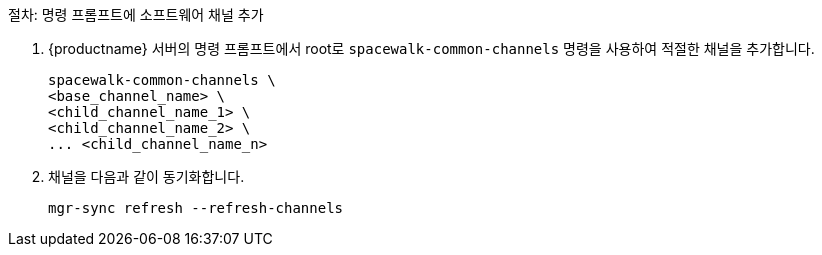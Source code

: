 .절차: 명령 프롬프트에 소프트웨어 채널 추가
. {productname} 서버의 명령 프롬프트에서 root로 [command]``spacewalk-common-channels`` 명령을 사용하여 적절한 채널을 추가합니다.
+
----
spacewalk-common-channels \
<base_channel_name> \
<child_channel_name_1> \
<child_channel_name_2> \
... <child_channel_name_n>
----
. 채널을 다음과 같이 동기화합니다.
+
----
mgr-sync refresh --refresh-channels
----
